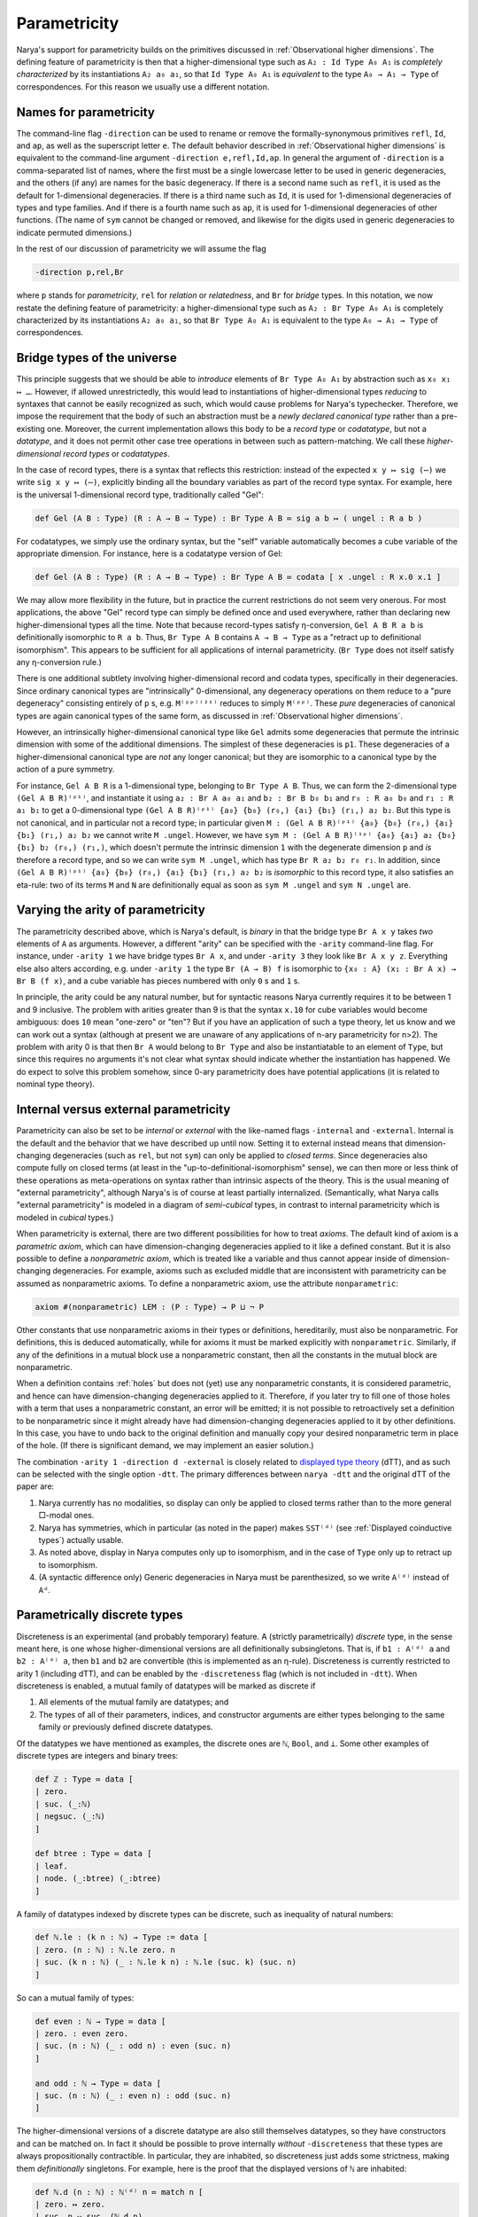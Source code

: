 Parametricity
=============

Narya's support for parametricity builds on the primitives discussed in :ref:`Observational higher dimensions`.  The defining feature of parametricity is then that a higher-dimensional type such as ``A₂ : Id Type A₀ A₁`` is *completely characterized* by its instantiations ``A₂ a₀ a₁``, so that ``Id Type A₀ A₁`` is *equivalent* to the type ``A₀ → A₁ → Type`` of correspondences.  For this reason we usually use a different notation.

Names for parametricity
-----------------------

The command-line flag ``-direction`` can be used to rename or remove the formally-synonymous primitives ``refl``, ``Id``, and ``ap``, as well as the superscript letter ``e``.  The default behavior described in :ref:`Observational higher dimensions` is equivalent to the command-line argument ``-direction e,refl,Id,ap``.  In general the argument of ``-direction`` is a comma-separated list of names, where the first must be a single lowercase letter to be used in generic degeneracies, and the others (if any) are names for the basic degeneracy.  If there is a second name such as ``refl``, it is used as the default for 1-dimensional degeneracies.  If there is a third name such as ``Id``, it is used for 1-dimensional degeneracies of types and type families.  And if there is a fourth name such as ``ap``, it is used for 1-dimensional degeneracies of other functions.  (The name of ``sym`` cannot be changed or removed, and likewise for the digits used in generic degeneracies to indicate permuted dimensions.)

In the rest of our discussion of parametricity we will assume the flag

.. code-block:: none

   -direction p,rel,Br

where ``p`` stands for *parametricity*, ``rel`` for *relation* or *relatedness*, and ``Br`` for *bridge* types.  In this notation, we now restate the defining feature of parametricity: a higher-dimensional type such as ``A₂ : Br Type A₀ A₁`` is completely characterized by its instantiations ``A₂ a₀ a₁``, so that ``Br Type A₀ A₁`` is equivalent to the type ``A₀ → A₁ → Type`` of correspondences.


Bridge types of the universe
----------------------------

This principle suggests that we should be able to *introduce* elements of ``Br Type A₀ A₁`` by abstraction such as ``x₀ x₁ ↦ …``.  However, if allowed unrestrictedly, this would lead to instantiations of higher-dimensional types *reducing* to syntaxes that cannot be easily recognized as such, which would cause problems for Narya's typechecker.  Therefore, we impose the requirement that the body of such an abstraction must be a *newly declared canonical type* rather than a pre-existing one.  Moreover, the current implementation allows this body to be a *record type* or *codatatype*, but not a *datatype*, and it does not permit other case tree operations in between such as pattern-matching.  We call these *higher-dimensional record types* or *codatatypes*.

In the case of record types, there is a syntax that reflects this restriction: instead of the expected ``x y ↦ sig (⋯)`` we write ``sig x y ↦ (⋯)``, explicitly binding all the boundary variables as part of the record type syntax.  For example, here is the universal 1-dimensional record type, traditionally called "Gel":

.. code-block:: none

   def Gel (A B : Type) (R : A → B → Type) : Br Type A B ≔ sig a b ↦ ( ungel : R a b )

For codatatypes, we simply use the ordinary syntax, but the "self" variable automatically becomes a cube variable of the appropriate dimension.  For instance, here is a codatatype version of Gel:

.. code-block:: none

   def Gel (A B : Type) (R : A → B → Type) : Br Type A B ≔ codata [ x .ungel : R x.0 x.1 ]

We may allow more flexibility in the future, but in practice the current restrictions do not seem very onerous.  For most applications, the above "Gel" record type can simply be defined once and used everywhere, rather than declaring new higher-dimensional types all the time.  Note that because record-types satisfy η-conversion, ``Gel A B R a b`` is definitionally isomorphic to ``R a b``.  Thus, ``Br Type A B`` contains ``A → B → Type`` as a "retract up to definitional isomorphism".  This appears to be sufficient for all applications of internal parametricity.  (``Br Type`` does not itself satisfy any η-conversion rule.)

There is one additional subtlety involving higher-dimensional record and codata types, specifically in their degeneracies.  Since ordinary canonical types are "intrinsically" 0-dimensional, any degeneracy operations on them reduce to a "pure degeneracy" consisting entirely of ``p`` s, e.g. ``M⁽ᵖᵖ⁾⁽²¹⁾`` reduces to simply ``M⁽ᵖᵖ⁾``.  These *pure* degeneracies of canonical types are again canonical types of the same form, as discussed in :ref:`Observational higher dimensions`.

However, an intrinsically higher-dimensional canonical type like ``Gel`` admits some degeneracies that permute the intrinsic dimension with some of the additional dimensions.  The simplest of these degeneracies is ``p1``.  These degeneracies of a higher-dimensional canonical type are *not* any longer canonical; but they are isomorphic to a canonical type by the action of a pure symmetry.

For instance, ``Gel A B R`` is a 1-dimensional type, belonging to ``Br Type A B``.  Thus, we can form the 2-dimensional type ``(Gel A B R)⁽ᵖ¹⁾``, and instantiate it using ``a₂ : Br A a₀ a₁`` and ``b₂ : Br B b₀ b₁`` and ``r₀ : R a₀ b₀`` and ``r₁ : R a₁ b₁`` to get a 0-dimensional type ``(Gel A B R)⁽ᵖ¹⁾ {a₀} {b₀} (r₀,) {a₁} {b₁} (r₁,) a₂ b₂``.  But this type is not canonical, and in particular not a record type; in particular given ``M : (Gel A B R)⁽ᵖ¹⁾ {a₀} {b₀} (r₀,) {a₁} {b₁} (r₁,) a₂ b₂`` we cannot write ``M .ungel``.  However, we have ``sym M : (Gel A B R)⁽¹ᵖ⁾ {a₀} {a₁} a₂ {b₀} {b₁} b₂ (r₀,) (r₁,)``, which doesn't permute the intrinsic dimension ``1`` with the degenerate dimension ``p`` and *is* therefore a record type, and so we can write ``sym M .ungel``, which has type ``Br R a₂ b₂ r₀ r₁``.  In addition, since ``(Gel A B R)⁽ᵖ¹⁾ {a₀} {b₀} (r₀,) {a₁} {b₁} (r₁,) a₂ b₂`` is *isomorphic* to this record type, it also satisfies an eta-rule: two of its terms ``M`` and ``N`` are definitionally equal as soon as ``sym M .ungel`` and ``sym N .ungel`` are.


Varying the arity of parametricity
----------------------------------

The parametricity described above, which is Narya's default, is *binary* in that the bridge type ``Br A x y`` takes *two* elements of ``A`` as arguments.  However, a different "arity" can be specified with the ``-arity`` command-line flag.  For instance, under ``-arity 1`` we have bridge types ``Br A x``, and under ``-arity 3`` they look like ``Br A x y z``.  Everything else also alters according, e.g. under ``-arity 1`` the type ``Br (A → B) f`` is isomorphic to ``{x₀ : A} (x₁ : Br A x) → Br B (f x)``, and a cube variable has pieces numbered with only ``0`` s and ``1`` s.

In principle, the arity could be any natural number, but for syntactic reasons Narya currently requires it to be between 1 and 9 inclusive.  The problem with arities greater than 9 is that the syntax ``x.10`` for cube variables would become ambiguous: does ``10`` mean "one-zero" or "ten"?  But if you have an application of such a type theory, let us know and we can work out a syntax (although at present we are unaware of any applications of n-ary parametricity for n>2).  The problem with arity 0 is that then ``Br A`` would belong to ``Br Type`` and also be instantiatable to an element of ``Type``, but since this requires no arguments it's not clear what syntax should indicate whether the instantiation has happened.  We do expect to solve this problem somehow, since 0-ary parametricity does have potential applications (it is related to nominal type theory).


Internal versus external parametricity
--------------------------------------

Parametricity can also be set to be *internal* or *external* with the like-named flags ``-internal`` and ``-external``.  Internal is the default and the behavior that we have described up until now.  Setting it to external instead means that dimension-changing degeneracies (such as ``rel``, but not ``sym``) can only be applied to *closed terms*.  Since degeneracies also compute fully on closed terms (at least in the "up-to-definitional-isomorphism" sense), we can then more or less think of these operations as meta-operations on syntax rather than intrinsic aspects of the theory.  This is the usual meaning of "external parametricity", although Narya's is of course at least partially internalized.  (Semantically, what Narya calls "external parametricity" is modeled in a diagram of *semi-cubical* types, in contrast to internal parametricity which is modeled in *cubical* types.)


When parametricity is external, there are two different possibilities for how to treat *axioms*.  The default kind of axiom is a *parametric axiom*, which can have dimension-changing degeneracies applied to it like a defined constant.  But it is also possible to define a *nonparametric axiom*, which is treated like a variable and thus cannot appear inside of dimension-changing degeneracies.  For example, axioms such as excluded middle that are inconsistent with parametricity can be assumed as nonparametric axioms.  To define a nonparametric axiom, use the attribute ``nonparametric``:

.. code-block:: none

   axiom #(nonparametric) LEM : (P : Type) → P ⊔ ¬ P

Other constants that use nonparametric axioms in their types or definitions, hereditarily, must also be nonparametric.  For definitions, this is deduced automatically, while for axioms it must be marked explicitly with ``nonparametric``.  Similarly, if any of the definitions in a mutual block use a nonparametric constant, then all the constants in the mutual block are nonparametric.

When a definition contains :ref:`holes` but does not (yet) use any nonparametric constants, it is considered parametric, and hence can have dimension-changing degeneracies applied to it.  Therefore, if you later try to fill one of those holes with a term that uses a nonparametric constant, an error will be emitted; it is not possible to retroactively set a definition to be nonparametric since it might already have had dimension-changing degeneracies applied to it by other definitions.  In this case, you have to undo back to the original definition and manually copy your desired nonparametric term in place of the hole.  (If there is significant demand, we may implement an easier solution.)

The combination ``-arity 1 -direction d -external`` is closely related to `displayed type theory <https://arxiv.org/abs/2311.18781>`_ (dTT), and as such can be selected with the single option ``-dtt``.  The primary differences between ``narya -dtt`` and the original dTT of the paper are:

1. Narya currently has no modalities, so display can only be applied to closed terms rather than to the more general □-modal ones.
2. Narya has symmetries, which in particular (as noted in the paper) makes ``SST⁽ᵈ⁾`` (see :ref:`Displayed coinductive types`) actually usable.
3. As noted above, display in Narya computes only up to isomorphism, and in the case of ``Type`` only up to retract up to isomorphism.
4. (A syntactic difference only) Generic degeneracies in Narya must be parenthesized, so we write ``A⁽ᵈ⁾`` instead of ``Aᵈ``.


Parametrically discrete types
-----------------------------

Discreteness is an experimental (and probably temporary) feature.  A (strictly parametrically) *discrete* type, in the sense meant here, is one whose higher-dimensional versions are all definitionally subsingletons.  That is, if ``b1 : A⁽ᵈ⁾ a`` and ``b2 : A⁽ᵈ⁾ a``, then ``b1`` and ``b2`` are convertible (this is implemented as an η-rule).  Discreteness is currently restricted to arity 1 (including dTT), and can be enabled by the ``-discreteness`` flag (which is not included in ``-dtt``).  When discreteness is enabled, a mutual family of datatypes will be marked as discrete if

1. All elements of the mutual family are datatypes; and
2. The types of all of their parameters, indices, and constructor arguments are either types belonging to the same family or previously defined discrete datatypes.

Of the datatypes we have mentioned as examples, the discrete ones are ``ℕ``, ``Bool``, and ``⊥``.  Some other examples of discrete types are integers and binary trees:

.. code-block:: none

   def ℤ : Type ≔ data [
   | zero.
   | suc. (_:ℕ)
   | negsuc. (_:ℕ)
   ]
   
   def btree : Type ≔ data [
   | leaf.
   | node. (_:btree) (_:btree)
   ]

A family of datatypes indexed by discrete types can be discrete, such as inequality of natural numbers:

.. code-block:: none

   def ℕ.le : (k n : ℕ) → Type := data [
   | zero. (n : ℕ) : ℕ.le zero. n
   | suc. (k n : ℕ) (_ : ℕ.le k n) : ℕ.le (suc. k) (suc. n)
   ]

So can a mutual family of types:

.. code-block:: none

   def even : ℕ → Type ≔ data [
   | zero. : even zero. 
   | suc. (n : ℕ) (_ : odd n) : even (suc. n) 
   ]
   
   and odd : ℕ → Type ≔ data [
   | suc. (n : ℕ) (_ : even n) : odd (suc. n)
   ]

The higher-dimensional versions of a discrete datatype are also still themselves datatypes, so they have constructors and can be matched on.  In fact it should be possible to prove internally *without* ``-discreteness`` that these types are always propositionally contractible.  In particular, they are inhabited, so discreteness just adds some strictness, making them *definitionally* singletons.  For example, here is the proof that the displayed versions of ``ℕ`` are inhabited:

.. code-block:: none

   def ℕ.d (n : ℕ) : ℕ⁽ᵈ⁾ n ≔ match n [
   | zero. ↦ zero.
   | suc. n ↦ suc. (ℕ.d n)
   ]


Currently, the test for discreteness is performed immediately and only upon completion of the ``def`` command that defines a family of datatypes.  In particular, if the definition of a datatype contains a hole, it will not be considered discrete, even if the hole is later filled to make the definition one that would have been discrete if given from the get-go.  This could in theory be improved, but I am more likely to feel like putting effort into implementing the "correct" replacement for discrete types, namely modally-guarded parametricity such as full dTT.  Note that if you are using :ref:`ProofGeneral mode` (as you should be), you can just retract and re-process the ``def`` command after filling all the holes in it, and it will then be discrete.

